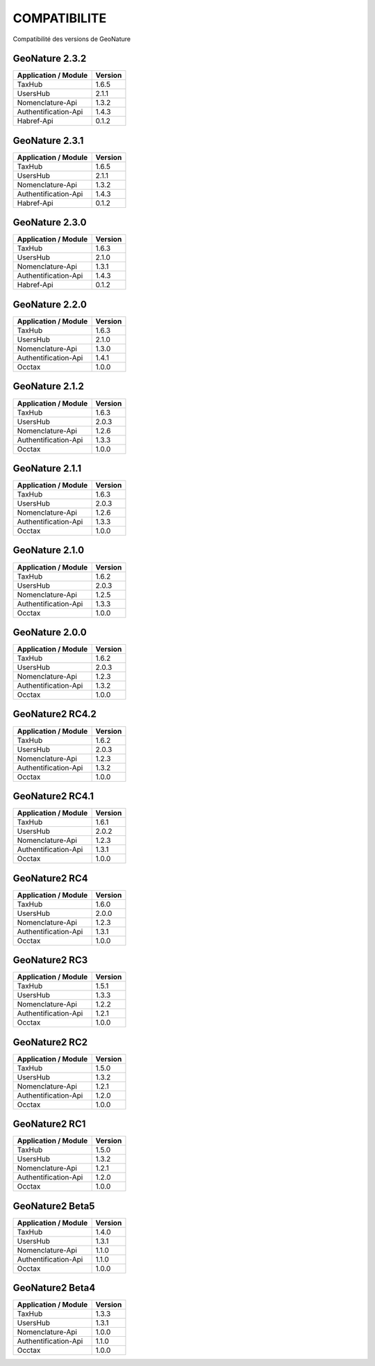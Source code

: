 COMPATIBILITE
=============

Compatibilité des versions de GeoNature


GeoNature 2.3.2
---------------

+------------------------+-----------+
| Application / Module   | Version   |
+========================+===========+
| TaxHub                 | 1.6.5     | 
+------------------------+-----------+ 
| UsersHub               | 2.1.1     | 
+------------------------+-----------+
| Nomenclature-Api       | 1.3.2     | 
+------------------------+-----------+ 
| Authentification-Api   | 1.4.3     | 
+------------------------+-----------+ 
| Habref-Api             | 0.1.2     | 
+------------------------+-----------+ 

GeoNature 2.3.1
---------------

+------------------------+-----------+
| Application / Module   | Version   |
+========================+===========+
| TaxHub                 | 1.6.5     | 
+------------------------+-----------+ 
| UsersHub               | 2.1.1     | 
+------------------------+-----------+
| Nomenclature-Api       | 1.3.2     | 
+------------------------+-----------+ 
| Authentification-Api   | 1.4.3     | 
+------------------------+-----------+ 
| Habref-Api             | 0.1.2     | 
+------------------------+-----------+ 

GeoNature 2.3.0
---------------

+------------------------+-----------+
| Application / Module   | Version   |
+========================+===========+
| TaxHub                 | 1.6.3     | 
+------------------------+-----------+ 
| UsersHub               | 2.1.0     | 
+------------------------+-----------+
| Nomenclature-Api       | 1.3.1     | 
+------------------------+-----------+ 
| Authentification-Api   | 1.4.3     | 
+------------------------+-----------+ 
| Habref-Api             | 0.1.2     | 
+------------------------+-----------+ 

GeoNature 2.2.0
---------------

+------------------------+-----------+
| Application / Module   | Version   |
+========================+===========+
| TaxHub                 | 1.6.3     | 
+------------------------+-----------+ 
| UsersHub               | 2.1.0     | 
+------------------------+-----------+
| Nomenclature-Api       | 1.3.0     | 
+------------------------+-----------+ 
| Authentification-Api   | 1.4.1     | 
+------------------------+-----------+ 
| Occtax                 | 1.0.0     | 
+------------------------+-----------+ 

GeoNature 2.1.2
---------------

+------------------------+-----------+
| Application / Module   | Version   |
+========================+===========+
| TaxHub                 | 1.6.3     | 
+------------------------+-----------+ 
| UsersHub               | 2.0.3     | 
+------------------------+-----------+
| Nomenclature-Api       | 1.2.6     | 
+------------------------+-----------+ 
| Authentification-Api   | 1.3.3     | 
+------------------------+-----------+ 
| Occtax                 | 1.0.0     | 
+------------------------+-----------+ 

GeoNature 2.1.1
---------------

+------------------------+-----------+
| Application / Module   | Version   |
+========================+===========+
| TaxHub                 | 1.6.3     | 
+------------------------+-----------+ 
| UsersHub               | 2.0.3     | 
+------------------------+-----------+
| Nomenclature-Api       | 1.2.6     | 
+------------------------+-----------+ 
| Authentification-Api   | 1.3.3     | 
+------------------------+-----------+ 
| Occtax                 | 1.0.0     | 
+------------------------+-----------+ 

GeoNature 2.1.0
---------------

+------------------------+-----------+
| Application / Module   | Version   |
+========================+===========+
| TaxHub                 | 1.6.2     | 
+------------------------+-----------+ 
| UsersHub               | 2.0.3     | 
+------------------------+-----------+
| Nomenclature-Api       | 1.2.5     | 
+------------------------+-----------+ 
| Authentification-Api   | 1.3.3     | 
+------------------------+-----------+ 
| Occtax                 | 1.0.0     | 
+------------------------+-----------+ 


GeoNature 2.0.0
---------------

+------------------------+-----------+
| Application / Module   | Version   |
+========================+===========+
| TaxHub                 | 1.6.2     | 
+------------------------+-----------+ 
| UsersHub               | 2.0.3     | 
+------------------------+-----------+
| Nomenclature-Api       | 1.2.3     | 
+------------------------+-----------+ 
| Authentification-Api   | 1.3.2     | 
+------------------------+-----------+ 
| Occtax                 | 1.0.0     | 
+------------------------+-----------+ 

GeoNature2 RC4.2
----------------

+------------------------+-----------+
| Application / Module   | Version   |
+========================+===========+
| TaxHub                 | 1.6.2     | 
+------------------------+-----------+ 
| UsersHub               | 2.0.3     | 
+------------------------+-----------+
| Nomenclature-Api       | 1.2.3     | 
+------------------------+-----------+ 
| Authentification-Api   | 1.3.2     | 
+------------------------+-----------+ 
| Occtax                 | 1.0.0     | 
+------------------------+-----------+ 

GeoNature2 RC4.1
----------------

+------------------------+-----------+
| Application / Module   | Version   |
+========================+===========+
| TaxHub                 | 1.6.1     | 
+------------------------+-----------+ 
| UsersHub               | 2.0.2     | 
+------------------------+-----------+
| Nomenclature-Api       | 1.2.3     | 
+------------------------+-----------+ 
| Authentification-Api   | 1.3.1     | 
+------------------------+-----------+ 
| Occtax                 | 1.0.0     | 
+------------------------+-----------+ 

GeoNature2 RC4
--------------

+------------------------+-----------+
| Application / Module   | Version   |
+========================+===========+
| TaxHub                 | 1.6.0     | 
+------------------------+-----------+ 
| UsersHub               | 2.0.0     | 
+------------------------+-----------+
| Nomenclature-Api       | 1.2.3     | 
+------------------------+-----------+ 
| Authentification-Api   | 1.3.1     | 
+------------------------+-----------+ 
| Occtax                 | 1.0.0     | 
+------------------------+-----------+ 

GeoNature2 RC3
--------------

+------------------------+-----------+
| Application / Module   | Version   |
+========================+===========+
| TaxHub                 | 1.5.1     | 
+------------------------+-----------+ 
| UsersHub               | 1.3.3     | 
+------------------------+-----------+
| Nomenclature-Api       | 1.2.2     | 
+------------------------+-----------+ 
| Authentification-Api   | 1.2.1     | 
+------------------------+-----------+ 
| Occtax                 | 1.0.0     | 
+------------------------+-----------+ 

GeoNature2 RC2
--------------

+------------------------+-----------+
| Application / Module   | Version   |
+========================+===========+
| TaxHub                 | 1.5.0     | 
+------------------------+-----------+ 
| UsersHub               | 1.3.2     | 
+------------------------+-----------+
| Nomenclature-Api       | 1.2.1     | 
+------------------------+-----------+ 
| Authentification-Api   | 1.2.0     | 
+------------------------+-----------+ 
| Occtax                 | 1.0.0     | 
+------------------------+-----------+ 

GeoNature2 RC1
--------------

+------------------------+-----------+
| Application / Module   | Version   |
+========================+===========+
| TaxHub                 | 1.5.0     | 
+------------------------+-----------+ 
| UsersHub               | 1.3.2     | 
+------------------------+-----------+
| Nomenclature-Api       | 1.2.1     | 
+------------------------+-----------+ 
| Authentification-Api   | 1.2.0     | 
+------------------------+-----------+ 
| Occtax                 | 1.0.0     | 
+------------------------+-----------+ 

GeoNature2 Beta5
----------------

+------------------------+-----------+
| Application / Module   | Version   |
+========================+===========+
| TaxHub                 | 1.4.0     | 
+------------------------+-----------+ 
| UsersHub               | 1.3.1     | 
+------------------------+-----------+
| Nomenclature-Api       | 1.1.0     | 
+------------------------+-----------+ 
| Authentification-Api   | 1.1.0     | 
+------------------------+-----------+ 
| Occtax                 | 1.0.0     | 
+------------------------+-----------+ 


GeoNature2 Beta4
----------------

+------------------------+-----------+
| Application / Module   | Version   |
+========================+===========+
| TaxHub                 | 1.3.3     | 
+------------------------+-----------+ 
| UsersHub               | 1.3.1     | 
+------------------------+-----------+
| Nomenclature-Api       | 1.0.0     | 
+------------------------+-----------+ 
| Authentification-Api   | 1.1.0     | 
+------------------------+-----------+ 
| Occtax                 | 1.0.0     | 
+------------------------+-----------+ 
